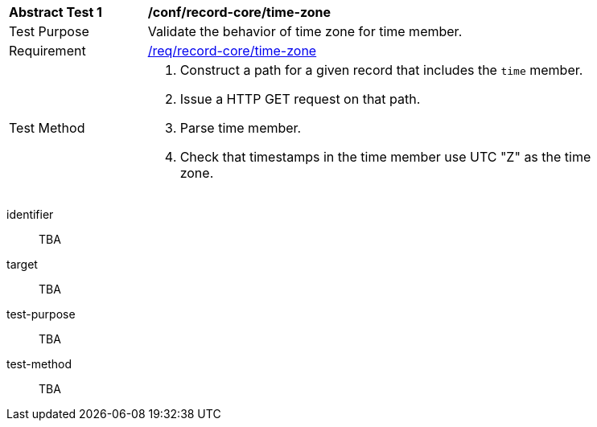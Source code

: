 [[ats_record-core_time-zone]]
[width="90%",cols="2,7a"]
|===
^|*Abstract Test {counter:ats-id}* |*/conf/record-core/time-zone*
^|Test Purpose |Validate the behavior of time zone for time member.
^|Requirement |<<req_record-core_time-zone,/req/record-core/time-zone>>
^|Test Method |. Construct a path for a given record that includes the `time` member.
. Issue a HTTP GET request on that path.
. Parse time member.
. Check that timestamps in the time member use UTC "Z" as the time zone.
|===

[abstract_test]
====
[%metadata]
identifier:: TBA
target:: TBA
test-purpose:: TBA
test-method::
+
--
TBA
--
====